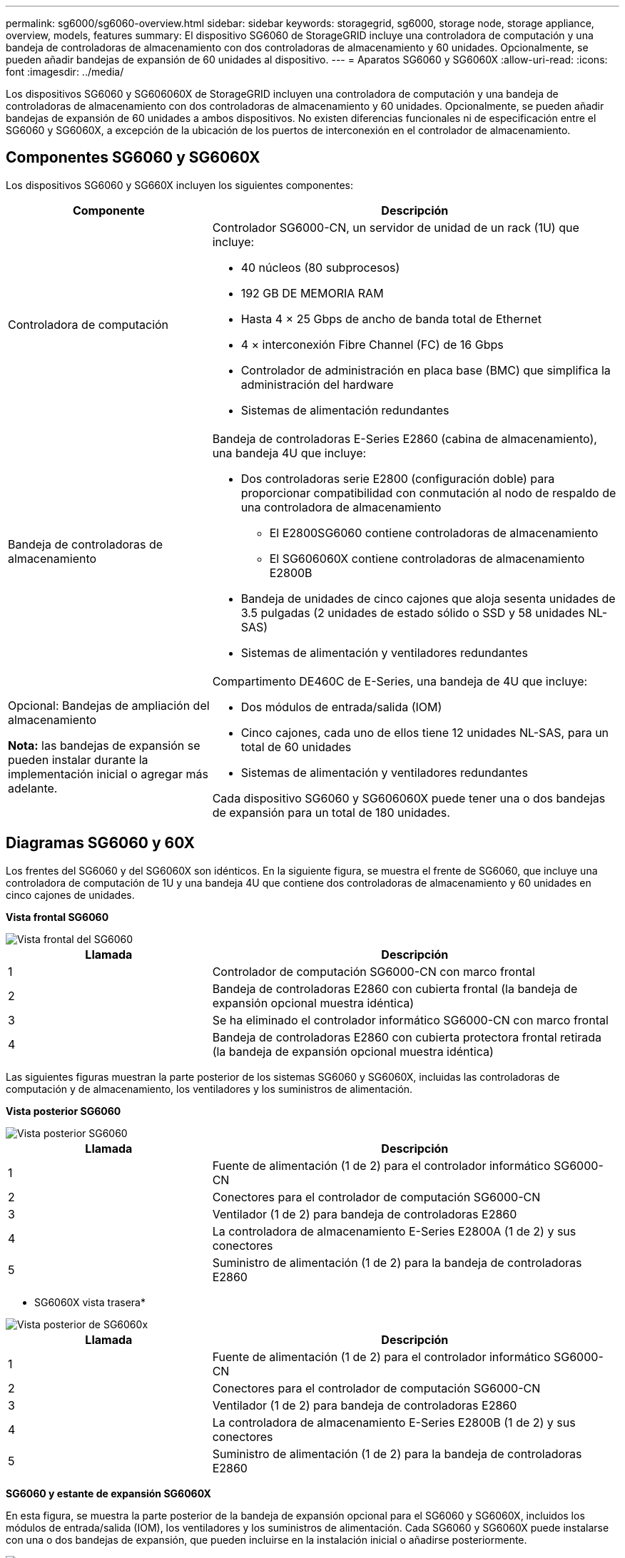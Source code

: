 ---
permalink: sg6000/sg6060-overview.html 
sidebar: sidebar 
keywords: storagegrid, sg6000, storage node, storage appliance, overview, models, features 
summary: El dispositivo SG6060 de StorageGRID incluye una controladora de computación y una bandeja de controladoras de almacenamiento con dos controladoras de almacenamiento y 60 unidades. Opcionalmente, se pueden añadir bandejas de expansión de 60 unidades al dispositivo. 
---
= Aparatos SG6060 y SG6060X
:allow-uri-read: 
:icons: font
:imagesdir: ../media/


[role="lead"]
Los dispositivos SG6060 y SG606060X de StorageGRID incluyen una controladora de computación y una bandeja de controladoras de almacenamiento con dos controladoras de almacenamiento y 60 unidades. Opcionalmente, se pueden añadir bandejas de expansión de 60 unidades a ambos dispositivos. No existen diferencias funcionales ni de especificación entre el SG6060 y SG6060X, a excepción de la ubicación de los puertos de interconexión en el controlador de almacenamiento.



== Componentes SG6060 y SG6060X

Los dispositivos SG6060 y SG660X incluyen los siguientes componentes:

[cols="1a,2a"]
|===
| Componente | Descripción 


 a| 
Controladora de computación
 a| 
Controlador SG6000-CN, un servidor de unidad de un rack (1U) que incluye:

* 40 núcleos (80 subprocesos)
* 192 GB DE MEMORIA RAM
* Hasta 4 × 25 Gbps de ancho de banda total de Ethernet
* 4 × interconexión Fibre Channel (FC) de 16 Gbps
* Controlador de administración en placa base (BMC) que simplifica la administración del hardware
* Sistemas de alimentación redundantes




 a| 
Bandeja de controladoras de almacenamiento
 a| 
Bandeja de controladoras E-Series E2860 (cabina de almacenamiento), una bandeja 4U que incluye:

* Dos controladoras serie E2800 (configuración doble) para proporcionar compatibilidad con conmutación al nodo de respaldo de una controladora de almacenamiento
+
** El E2800SG6060 contiene controladoras de almacenamiento
** El SG606060X contiene controladoras de almacenamiento E2800B


* Bandeja de unidades de cinco cajones que aloja sesenta unidades de 3.5 pulgadas (2 unidades de estado sólido o SSD y 58 unidades NL-SAS)
* Sistemas de alimentación y ventiladores redundantes




 a| 
Opcional: Bandejas de ampliación del almacenamiento

*Nota:* las bandejas de expansión se pueden instalar durante la implementación inicial o agregar más adelante.
 a| 
Compartimento DE460C de E-Series, una bandeja de 4U que incluye:

* Dos módulos de entrada/salida (IOM)
* Cinco cajones, cada uno de ellos tiene 12 unidades NL-SAS, para un total de 60 unidades
* Sistemas de alimentación y ventiladores redundantes


Cada dispositivo SG6060 y SG606060X puede tener una o dos bandejas de expansión para un total de 180 unidades.

|===


== Diagramas SG6060 y 60X

Los frentes del SG6060 y del SG6060X son idénticos. En la siguiente figura, se muestra el frente de SG6060, que incluye una controladora de computación de 1U y una bandeja 4U que contiene dos controladoras de almacenamiento y 60 unidades en cinco cajones de unidades.

*Vista frontal SG6060*

image::../media/sg6060_front_view_with_and_without_bezels.gif[Vista frontal del SG6060]

[cols="1a,2a"]
|===
| Llamada | Descripción 


 a| 
1
 a| 
Controlador de computación SG6000-CN con marco frontal



 a| 
2
 a| 
Bandeja de controladoras E2860 con cubierta frontal (la bandeja de expansión opcional muestra idéntica)



 a| 
3
 a| 
Se ha eliminado el controlador informático SG6000-CN con marco frontal



 a| 
4
 a| 
Bandeja de controladoras E2860 con cubierta protectora frontal retirada (la bandeja de expansión opcional muestra idéntica)

|===
Las siguientes figuras muestran la parte posterior de los sistemas SG6060 y SG6060X, incluidas las controladoras de computación y de almacenamiento, los ventiladores y los suministros de alimentación.

*Vista posterior SG6060*

image::../media/sg6060_rear_view.gif[Vista posterior SG6060]

[cols="1a,2a"]
|===
| Llamada | Descripción 


 a| 
1
 a| 
Fuente de alimentación (1 de 2) para el controlador informático SG6000-CN



 a| 
2
 a| 
Conectores para el controlador de computación SG6000-CN



 a| 
3
 a| 
Ventilador (1 de 2) para bandeja de controladoras E2860



 a| 
4
 a| 
La controladora de almacenamiento E-Series E2800A (1 de 2) y sus conectores



 a| 
5
 a| 
Suministro de alimentación (1 de 2) para la bandeja de controladoras E2860

|===
* SG6060X vista trasera*

image::../media/sg6060x_rear_view.gif[Vista posterior de SG6060x]

[cols="1a,2a"]
|===
| Llamada | Descripción 


 a| 
1
 a| 
Fuente de alimentación (1 de 2) para el controlador informático SG6000-CN



 a| 
2
 a| 
Conectores para el controlador de computación SG6000-CN



 a| 
3
 a| 
Ventilador (1 de 2) para bandeja de controladoras E2860



 a| 
4
 a| 
La controladora de almacenamiento E-Series E2800B (1 de 2) y sus conectores



 a| 
5
 a| 
Suministro de alimentación (1 de 2) para la bandeja de controladoras E2860

|===
*SG6060 y estante de expansión SG6060X*

En esta figura, se muestra la parte posterior de la bandeja de expansión opcional para el SG6060 y SG6060X, incluidos los módulos de entrada/salida (IOM), los ventiladores y los suministros de alimentación. Cada SG6060 y SG6060X puede instalarse con una o dos bandejas de expansión, que pueden incluirse en la instalación inicial o añadirse posteriormente.

image::../media/de460c_expansion_shelf_rear_view.gif[Bandeja de expansión trasera]

[cols="1a,2a"]
|===
| Llamada | Descripción 


 a| 
1
 a| 
Ventilador (1 de 2) para estante de expansión



 a| 
2
 a| 
Iom (1 de 2) para la bandeja de expansión



 a| 
3
 a| 
Fuente de alimentación (1 de 2) para la bandeja de expansión

|===